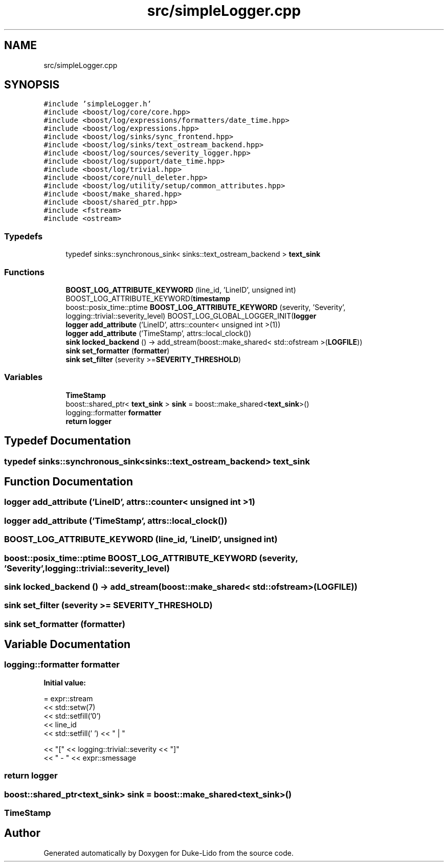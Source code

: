 .TH "src/simpleLogger.cpp" 3 "Thu Jul 1 2021" "Duke-Lido" \" -*- nroff -*-
.ad l
.nh
.SH NAME
src/simpleLogger.cpp
.SH SYNOPSIS
.br
.PP
\fC#include 'simpleLogger\&.h'\fP
.br
\fC#include <boost/log/core/core\&.hpp>\fP
.br
\fC#include <boost/log/expressions/formatters/date_time\&.hpp>\fP
.br
\fC#include <boost/log/expressions\&.hpp>\fP
.br
\fC#include <boost/log/sinks/sync_frontend\&.hpp>\fP
.br
\fC#include <boost/log/sinks/text_ostream_backend\&.hpp>\fP
.br
\fC#include <boost/log/sources/severity_logger\&.hpp>\fP
.br
\fC#include <boost/log/support/date_time\&.hpp>\fP
.br
\fC#include <boost/log/trivial\&.hpp>\fP
.br
\fC#include <boost/core/null_deleter\&.hpp>\fP
.br
\fC#include <boost/log/utility/setup/common_attributes\&.hpp>\fP
.br
\fC#include <boost/make_shared\&.hpp>\fP
.br
\fC#include <boost/shared_ptr\&.hpp>\fP
.br
\fC#include <fstream>\fP
.br
\fC#include <ostream>\fP
.br

.SS "Typedefs"

.in +1c
.ti -1c
.RI "typedef sinks::synchronous_sink< sinks::text_ostream_backend > \fBtext_sink\fP"
.br
.in -1c
.SS "Functions"

.in +1c
.ti -1c
.RI "\fBBOOST_LOG_ATTRIBUTE_KEYWORD\fP (line_id, 'LineID', unsigned int) BOOST_LOG_ATTRIBUTE_KEYWORD(\fBtimestamp\fP"
.br
.ti -1c
.RI "boost::posix_time::ptime \fBBOOST_LOG_ATTRIBUTE_KEYWORD\fP (severity, 'Severity', logging::trivial::severity_level) BOOST_LOG_GLOBAL_LOGGER_INIT(\fBlogger\fP"
.br
.ti -1c
.RI "\fBlogger\fP \fBadd_attribute\fP ('LineID', attrs::counter< unsigned int >(1))"
.br
.ti -1c
.RI "\fBlogger\fP \fBadd_attribute\fP ('TimeStamp', attrs::local_clock())"
.br
.ti -1c
.RI "\fBsink\fP \fBlocked_backend\fP () \-> add_stream(boost::make_shared< std::ofstream >(\fBLOGFILE\fP))"
.br
.ti -1c
.RI "\fBsink\fP \fBset_formatter\fP (\fBformatter\fP)"
.br
.ti -1c
.RI "\fBsink\fP \fBset_filter\fP (severity >=\fBSEVERITY_THRESHOLD\fP)"
.br
.in -1c
.SS "Variables"

.in +1c
.ti -1c
.RI "\fBTimeStamp\fP"
.br
.ti -1c
.RI "boost::shared_ptr< \fBtext_sink\fP > \fBsink\fP = boost::make_shared<\fBtext_sink\fP>()"
.br
.ti -1c
.RI "logging::formatter \fBformatter\fP"
.br
.ti -1c
.RI "\fBreturn\fP \fBlogger\fP"
.br
.in -1c
.SH "Typedef Documentation"
.PP 
.SS "typedef sinks::synchronous_sink<sinks::text_ostream_backend> \fBtext_sink\fP"

.SH "Function Documentation"
.PP 
.SS "\fBlogger\fP add_attribute ('LineID', attrs::counter< unsigned int >1)"

.SS "\fBlogger\fP add_attribute ('TimeStamp', attrs::local_clock())"

.SS "BOOST_LOG_ATTRIBUTE_KEYWORD (line_id, 'LineID', unsigned int)"

.SS "boost::posix_time::ptime BOOST_LOG_ATTRIBUTE_KEYWORD (severity, 'Severity', logging::trivial::severity_level)"

.SS "\fBsink\fP locked_backend () \->  add_stream(boost::make_shared< std::ofstream >(\fBLOGFILE\fP))"

.SS "\fBsink\fP set_filter (severity >= SEVERITY_THRESHOLD)"

.SS "\fBsink\fP set_formatter (\fBformatter\fP)"

.SH "Variable Documentation"
.PP 
.SS "logging::formatter formatter"
\fBInitial value:\fP
.PP
.nf
= expr::stream
        << std::setw(7) 
        << std::setfill('0') 
        << line_id 
        << std::setfill(' ') << " | "
        
        << "[" << logging::trivial::severity << "]"
        << " - " << expr::smessage
.fi
.SS "\fBreturn\fP logger"

.SS "boost::shared_ptr<\fBtext_sink\fP> sink = boost::make_shared<\fBtext_sink\fP>()"

.SS "TimeStamp"

.SH "Author"
.PP 
Generated automatically by Doxygen for Duke-Lido from the source code\&.
